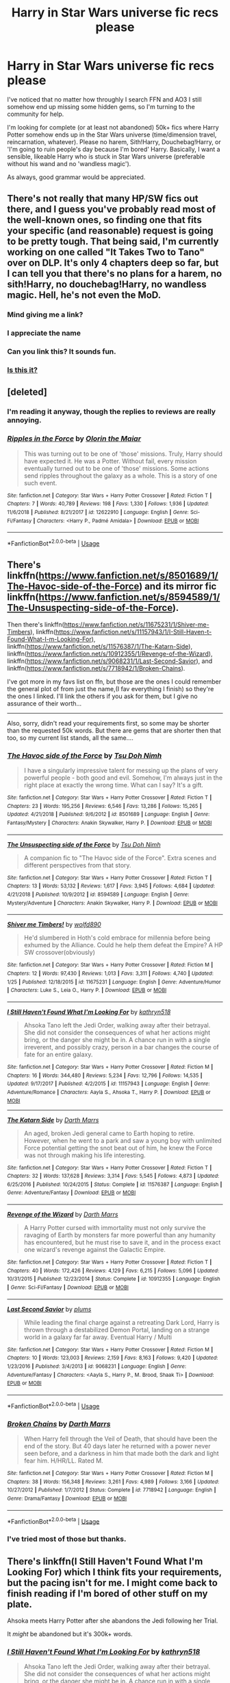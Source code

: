 #+TITLE: Harry in Star Wars universe fic recs please

* Harry in Star Wars universe fic recs please
:PROPERTIES:
:Author: 4wallsandawindow
:Score: 10
:DateUnix: 1549562771.0
:DateShort: 2019-Feb-07
:FlairText: Request
:END:
I've noticed that no matter how throughly I search FFN and AO3 I still somehow end up missing some hidden gems, so I'm turning to the community for help.

I'm looking for complete (or at least not abandoned) 50k+ fics where Harry Potter somehow ends up in the Star Wars universe (time/dimension travel, reincarnation, whatever). Please no harem, Sith!Harry, Douchebag!Harry, or 'I'm going to ruin people's day because I'm bored' Harry. Basically, I want a sensible, likeable Harry who is stuck in Star Wars universe (preferable without his wand and no 'wandless magic').

As always, good grammar would be appreciated.


** There's not really that many HP/SW fics out there, and I guess you've probably read most of the well-known ones, so finding one that fits your specific (and reasonable) request is going to be pretty tough. That being said, I'm currently working on one called "It Takes Two to Tano" over on DLP. It's only 4 chapters deep so far, but I can tell you that there's no plans for a harem, no sith!Harry, no douchebag!Harry, no wandless magic. Hell, he's not even the MoD.
:PROPERTIES:
:Author: Lord_Anarchy
:Score: 8
:DateUnix: 1549566115.0
:DateShort: 2019-Feb-07
:END:

*** Mind giving me a link?
:PROPERTIES:
:Author: 4wallsandawindow
:Score: 2
:DateUnix: 1549570385.0
:DateShort: 2019-Feb-07
:END:


*** I appreciate the name
:PROPERTIES:
:Author: Rastley85
:Score: 2
:DateUnix: 1549574406.0
:DateShort: 2019-Feb-08
:END:


*** Can you link this? It sounds fun.
:PROPERTIES:
:Author: Garanar
:Score: 1
:DateUnix: 1549575466.0
:DateShort: 2019-Feb-08
:END:


*** [[https://forums.darklordpotter.net/search/3910084/?q=it+takes+two+to+tano&o=relevance][Is this it?]]
:PROPERTIES:
:Author: Serpensortia
:Score: 1
:DateUnix: 1549577948.0
:DateShort: 2019-Feb-08
:END:


** [deleted]
:PROPERTIES:
:Score: 3
:DateUnix: 1549611840.0
:DateShort: 2019-Feb-08
:END:

*** I'm reading it anyway, though the replies to reviews are really annoying.
:PROPERTIES:
:Author: 4wallsandawindow
:Score: 2
:DateUnix: 1549637396.0
:DateShort: 2019-Feb-08
:END:


*** [[https://www.fanfiction.net/s/12622910/1/][*/Ripples in the Force/*]] by [[https://www.fanfiction.net/u/2853049/Olorin-the-Maiar][/Olorin the Maiar/]]

#+begin_quote
  This was turning out to be one of 'those' missions. Truly, Harry should have expected it. He was a Potter. Without fail, every mission eventually turned out to be one of 'those' missions. Some actions send ripples throughout the galaxy as a whole. This is a story of one such event.
#+end_quote

^{/Site/:} ^{fanfiction.net} ^{*|*} ^{/Category/:} ^{Star} ^{Wars} ^{+} ^{Harry} ^{Potter} ^{Crossover} ^{*|*} ^{/Rated/:} ^{Fiction} ^{T} ^{*|*} ^{/Chapters/:} ^{7} ^{*|*} ^{/Words/:} ^{40,789} ^{*|*} ^{/Reviews/:} ^{198} ^{*|*} ^{/Favs/:} ^{1,330} ^{*|*} ^{/Follows/:} ^{1,936} ^{*|*} ^{/Updated/:} ^{11/6/2018} ^{*|*} ^{/Published/:} ^{8/21/2017} ^{*|*} ^{/id/:} ^{12622910} ^{*|*} ^{/Language/:} ^{English} ^{*|*} ^{/Genre/:} ^{Sci-Fi/Fantasy} ^{*|*} ^{/Characters/:} ^{<Harry} ^{P.,} ^{Padmé} ^{Amidala>} ^{*|*} ^{/Download/:} ^{[[http://www.ff2ebook.com/old/ffn-bot/index.php?id=12622910&source=ff&filetype=epub][EPUB]]} ^{or} ^{[[http://www.ff2ebook.com/old/ffn-bot/index.php?id=12622910&source=ff&filetype=mobi][MOBI]]}

--------------

*FanfictionBot*^{2.0.0-beta} | [[https://github.com/tusing/reddit-ffn-bot/wiki/Usage][Usage]]
:PROPERTIES:
:Author: FanfictionBot
:Score: 1
:DateUnix: 1549611848.0
:DateShort: 2019-Feb-08
:END:


** There's linkffn([[https://www.fanfiction.net/s/8501689/1/The-Havoc-side-of-the-Force]]) and its mirror fic linkffn([[https://www.fanfiction.net/s/8594589/1/The-Unsuspecting-side-of-the-Force]]).

Then there's linkffn([[https://www.fanfiction.net/s/11675231/1/Shiver-me-Timbers]]), linkffn([[https://www.fanfiction.net/s/11157943/1/I-Still-Haven-t-Found-What-I-m-Looking-For]]), linkffn([[https://www.fanfiction.net/s/11576387/1/The-Katarn-Side]]), linkffn([[https://www.fanfiction.net/s/10912355/1/Revenge-of-the-Wizard]]), linkffn([[https://www.fanfiction.net/s/9068231/1/Last-Second-Savior]]), and linkffn([[https://www.fanfiction.net/s/7718942/1/Broken-Chains]]).

I've got more in my favs list on ffn, but those are the ones I could remember the general plot of from just the name,(I fav everything I finish) so they're the ones I linked. I'll link the others if you ask for them, but I give no assurance of their worth...

------

Also, sorry, didn't read your requirements first, so some may be shorter than the requested 50k words. But there are gems that are shorter then that too, so my current list stands, all the same....
:PROPERTIES:
:Author: Sefera17
:Score: 2
:DateUnix: 1549639186.0
:DateShort: 2019-Feb-08
:END:

*** [[https://www.fanfiction.net/s/8501689/1/][*/The Havoc side of the Force/*]] by [[https://www.fanfiction.net/u/3484707/Tsu-Doh-Nimh][/Tsu Doh Nimh/]]

#+begin_quote
  I have a singularly impressive talent for messing up the plans of very powerful people - both good and evil. Somehow, I'm always just in the right place at exactly the wrong time. What can I say? It's a gift.
#+end_quote

^{/Site/:} ^{fanfiction.net} ^{*|*} ^{/Category/:} ^{Star} ^{Wars} ^{+} ^{Harry} ^{Potter} ^{Crossover} ^{*|*} ^{/Rated/:} ^{Fiction} ^{T} ^{*|*} ^{/Chapters/:} ^{23} ^{*|*} ^{/Words/:} ^{195,256} ^{*|*} ^{/Reviews/:} ^{6,546} ^{*|*} ^{/Favs/:} ^{13,286} ^{*|*} ^{/Follows/:} ^{15,265} ^{*|*} ^{/Updated/:} ^{4/21/2018} ^{*|*} ^{/Published/:} ^{9/6/2012} ^{*|*} ^{/id/:} ^{8501689} ^{*|*} ^{/Language/:} ^{English} ^{*|*} ^{/Genre/:} ^{Fantasy/Mystery} ^{*|*} ^{/Characters/:} ^{Anakin} ^{Skywalker,} ^{Harry} ^{P.} ^{*|*} ^{/Download/:} ^{[[http://www.ff2ebook.com/old/ffn-bot/index.php?id=8501689&source=ff&filetype=epub][EPUB]]} ^{or} ^{[[http://www.ff2ebook.com/old/ffn-bot/index.php?id=8501689&source=ff&filetype=mobi][MOBI]]}

--------------

[[https://www.fanfiction.net/s/8594589/1/][*/The Unsuspecting side of the Force/*]] by [[https://www.fanfiction.net/u/3484707/Tsu-Doh-Nimh][/Tsu Doh Nimh/]]

#+begin_quote
  A companion fic to "The Havoc side of the Force". Extra scenes and different perspectives from that story.
#+end_quote

^{/Site/:} ^{fanfiction.net} ^{*|*} ^{/Category/:} ^{Star} ^{Wars} ^{+} ^{Harry} ^{Potter} ^{Crossover} ^{*|*} ^{/Rated/:} ^{Fiction} ^{T} ^{*|*} ^{/Chapters/:} ^{13} ^{*|*} ^{/Words/:} ^{53,132} ^{*|*} ^{/Reviews/:} ^{1,617} ^{*|*} ^{/Favs/:} ^{3,945} ^{*|*} ^{/Follows/:} ^{4,684} ^{*|*} ^{/Updated/:} ^{4/21/2018} ^{*|*} ^{/Published/:} ^{10/9/2012} ^{*|*} ^{/id/:} ^{8594589} ^{*|*} ^{/Language/:} ^{English} ^{*|*} ^{/Genre/:} ^{Mystery/Adventure} ^{*|*} ^{/Characters/:} ^{Anakin} ^{Skywalker,} ^{Harry} ^{P.} ^{*|*} ^{/Download/:} ^{[[http://www.ff2ebook.com/old/ffn-bot/index.php?id=8594589&source=ff&filetype=epub][EPUB]]} ^{or} ^{[[http://www.ff2ebook.com/old/ffn-bot/index.php?id=8594589&source=ff&filetype=mobi][MOBI]]}

--------------

[[https://www.fanfiction.net/s/11675231/1/][*/Shiver me Timbers!/*]] by [[https://www.fanfiction.net/u/4666366/wolfd890][/wolfd890/]]

#+begin_quote
  He'd slumbered in Hoth's cold embrace for millennia before being exhumed by the Alliance. Could he help them defeat the Empire? A HP SW crossover(obviously)
#+end_quote

^{/Site/:} ^{fanfiction.net} ^{*|*} ^{/Category/:} ^{Star} ^{Wars} ^{+} ^{Harry} ^{Potter} ^{Crossover} ^{*|*} ^{/Rated/:} ^{Fiction} ^{M} ^{*|*} ^{/Chapters/:} ^{12} ^{*|*} ^{/Words/:} ^{97,430} ^{*|*} ^{/Reviews/:} ^{1,013} ^{*|*} ^{/Favs/:} ^{3,311} ^{*|*} ^{/Follows/:} ^{4,740} ^{*|*} ^{/Updated/:} ^{1/25} ^{*|*} ^{/Published/:} ^{12/18/2015} ^{*|*} ^{/id/:} ^{11675231} ^{*|*} ^{/Language/:} ^{English} ^{*|*} ^{/Genre/:} ^{Adventure/Humor} ^{*|*} ^{/Characters/:} ^{Luke} ^{S.,} ^{Leia} ^{O.,} ^{Harry} ^{P.} ^{*|*} ^{/Download/:} ^{[[http://www.ff2ebook.com/old/ffn-bot/index.php?id=11675231&source=ff&filetype=epub][EPUB]]} ^{or} ^{[[http://www.ff2ebook.com/old/ffn-bot/index.php?id=11675231&source=ff&filetype=mobi][MOBI]]}

--------------

[[https://www.fanfiction.net/s/11157943/1/][*/I Still Haven't Found What I'm Looking For/*]] by [[https://www.fanfiction.net/u/4404355/kathryn518][/kathryn518/]]

#+begin_quote
  Ahsoka Tano left the Jedi Order, walking away after their betrayal. She did not consider the consequences of what her actions might bring, or the danger she might be in. A chance run in with a single irreverent, and possibly crazy, person in a bar changes the course of fate for an entire galaxy.
#+end_quote

^{/Site/:} ^{fanfiction.net} ^{*|*} ^{/Category/:} ^{Star} ^{Wars} ^{+} ^{Harry} ^{Potter} ^{Crossover} ^{*|*} ^{/Rated/:} ^{Fiction} ^{M} ^{*|*} ^{/Chapters/:} ^{16} ^{*|*} ^{/Words/:} ^{344,480} ^{*|*} ^{/Reviews/:} ^{5,234} ^{*|*} ^{/Favs/:} ^{12,796} ^{*|*} ^{/Follows/:} ^{14,535} ^{*|*} ^{/Updated/:} ^{9/17/2017} ^{*|*} ^{/Published/:} ^{4/2/2015} ^{*|*} ^{/id/:} ^{11157943} ^{*|*} ^{/Language/:} ^{English} ^{*|*} ^{/Genre/:} ^{Adventure/Romance} ^{*|*} ^{/Characters/:} ^{Aayla} ^{S.,} ^{Ahsoka} ^{T.,} ^{Harry} ^{P.} ^{*|*} ^{/Download/:} ^{[[http://www.ff2ebook.com/old/ffn-bot/index.php?id=11157943&source=ff&filetype=epub][EPUB]]} ^{or} ^{[[http://www.ff2ebook.com/old/ffn-bot/index.php?id=11157943&source=ff&filetype=mobi][MOBI]]}

--------------

[[https://www.fanfiction.net/s/11576387/1/][*/The Katarn Side/*]] by [[https://www.fanfiction.net/u/1229909/Darth-Marrs][/Darth Marrs/]]

#+begin_quote
  An aged, broken Jedi general came to Earth hoping to retire. However, when he went to a park and saw a young boy with unlimited Force potential getting the snot beat out of him, he knew the Force was not through making his life interesting.
#+end_quote

^{/Site/:} ^{fanfiction.net} ^{*|*} ^{/Category/:} ^{Star} ^{Wars} ^{+} ^{Harry} ^{Potter} ^{Crossover} ^{*|*} ^{/Rated/:} ^{Fiction} ^{T} ^{*|*} ^{/Chapters/:} ^{32} ^{*|*} ^{/Words/:} ^{137,628} ^{*|*} ^{/Reviews/:} ^{3,314} ^{*|*} ^{/Favs/:} ^{5,545} ^{*|*} ^{/Follows/:} ^{4,873} ^{*|*} ^{/Updated/:} ^{6/25/2016} ^{*|*} ^{/Published/:} ^{10/24/2015} ^{*|*} ^{/Status/:} ^{Complete} ^{*|*} ^{/id/:} ^{11576387} ^{*|*} ^{/Language/:} ^{English} ^{*|*} ^{/Genre/:} ^{Adventure/Fantasy} ^{*|*} ^{/Download/:} ^{[[http://www.ff2ebook.com/old/ffn-bot/index.php?id=11576387&source=ff&filetype=epub][EPUB]]} ^{or} ^{[[http://www.ff2ebook.com/old/ffn-bot/index.php?id=11576387&source=ff&filetype=mobi][MOBI]]}

--------------

[[https://www.fanfiction.net/s/10912355/1/][*/Revenge of the Wizard/*]] by [[https://www.fanfiction.net/u/1229909/Darth-Marrs][/Darth Marrs/]]

#+begin_quote
  A Harry Potter cursed with immortality must not only survive the ravaging of Earth by monsters far more powerful than any humanity has encountered, but he must rise to save it, and in the process exact one wizard's revenge against the Galactic Empire.
#+end_quote

^{/Site/:} ^{fanfiction.net} ^{*|*} ^{/Category/:} ^{Star} ^{Wars} ^{+} ^{Harry} ^{Potter} ^{Crossover} ^{*|*} ^{/Rated/:} ^{Fiction} ^{T} ^{*|*} ^{/Chapters/:} ^{40} ^{*|*} ^{/Words/:} ^{172,426} ^{*|*} ^{/Reviews/:} ^{4,129} ^{*|*} ^{/Favs/:} ^{6,215} ^{*|*} ^{/Follows/:} ^{5,096} ^{*|*} ^{/Updated/:} ^{10/31/2015} ^{*|*} ^{/Published/:} ^{12/23/2014} ^{*|*} ^{/Status/:} ^{Complete} ^{*|*} ^{/id/:} ^{10912355} ^{*|*} ^{/Language/:} ^{English} ^{*|*} ^{/Genre/:} ^{Sci-Fi/Fantasy} ^{*|*} ^{/Download/:} ^{[[http://www.ff2ebook.com/old/ffn-bot/index.php?id=10912355&source=ff&filetype=epub][EPUB]]} ^{or} ^{[[http://www.ff2ebook.com/old/ffn-bot/index.php?id=10912355&source=ff&filetype=mobi][MOBI]]}

--------------

[[https://www.fanfiction.net/s/9068231/1/][*/Last Second Savior/*]] by [[https://www.fanfiction.net/u/3136818/plums][/plums/]]

#+begin_quote
  While leading the final charge against a retreating Dark Lord, Harry is thrown through a destabilized Demon Portal, landing on a strange world in a galaxy far far away. Eventual Harry / Multi
#+end_quote

^{/Site/:} ^{fanfiction.net} ^{*|*} ^{/Category/:} ^{Star} ^{Wars} ^{+} ^{Harry} ^{Potter} ^{Crossover} ^{*|*} ^{/Rated/:} ^{Fiction} ^{M} ^{*|*} ^{/Chapters/:} ^{10} ^{*|*} ^{/Words/:} ^{123,003} ^{*|*} ^{/Reviews/:} ^{2,159} ^{*|*} ^{/Favs/:} ^{8,163} ^{*|*} ^{/Follows/:} ^{9,420} ^{*|*} ^{/Updated/:} ^{1/23/2016} ^{*|*} ^{/Published/:} ^{3/4/2013} ^{*|*} ^{/id/:} ^{9068231} ^{*|*} ^{/Language/:} ^{English} ^{*|*} ^{/Genre/:} ^{Adventure/Fantasy} ^{*|*} ^{/Characters/:} ^{<Aayla} ^{S.,} ^{Harry} ^{P.,} ^{M.} ^{Brood,} ^{Shaak} ^{Ti>} ^{*|*} ^{/Download/:} ^{[[http://www.ff2ebook.com/old/ffn-bot/index.php?id=9068231&source=ff&filetype=epub][EPUB]]} ^{or} ^{[[http://www.ff2ebook.com/old/ffn-bot/index.php?id=9068231&source=ff&filetype=mobi][MOBI]]}

--------------

*FanfictionBot*^{2.0.0-beta} | [[https://github.com/tusing/reddit-ffn-bot/wiki/Usage][Usage]]
:PROPERTIES:
:Author: FanfictionBot
:Score: 1
:DateUnix: 1549639218.0
:DateShort: 2019-Feb-08
:END:


*** [[https://www.fanfiction.net/s/7718942/1/][*/Broken Chains/*]] by [[https://www.fanfiction.net/u/1229909/Darth-Marrs][/Darth Marrs/]]

#+begin_quote
  When Harry fell through the Veil of Death, that should have been the end of the story. But 40 days later he returned with a power never seen before, and a darkness in him that made both the dark and light fear him. H/HR/LL. Rated M.
#+end_quote

^{/Site/:} ^{fanfiction.net} ^{*|*} ^{/Category/:} ^{Star} ^{Wars} ^{+} ^{Harry} ^{Potter} ^{Crossover} ^{*|*} ^{/Rated/:} ^{Fiction} ^{M} ^{*|*} ^{/Chapters/:} ^{38} ^{*|*} ^{/Words/:} ^{156,348} ^{*|*} ^{/Reviews/:} ^{3,261} ^{*|*} ^{/Favs/:} ^{4,989} ^{*|*} ^{/Follows/:} ^{3,166} ^{*|*} ^{/Updated/:} ^{10/27/2012} ^{*|*} ^{/Published/:} ^{1/7/2012} ^{*|*} ^{/Status/:} ^{Complete} ^{*|*} ^{/id/:} ^{7718942} ^{*|*} ^{/Language/:} ^{English} ^{*|*} ^{/Genre/:} ^{Drama/Fantasy} ^{*|*} ^{/Download/:} ^{[[http://www.ff2ebook.com/old/ffn-bot/index.php?id=7718942&source=ff&filetype=epub][EPUB]]} ^{or} ^{[[http://www.ff2ebook.com/old/ffn-bot/index.php?id=7718942&source=ff&filetype=mobi][MOBI]]}

--------------

*FanfictionBot*^{2.0.0-beta} | [[https://github.com/tusing/reddit-ffn-bot/wiki/Usage][Usage]]
:PROPERTIES:
:Author: FanfictionBot
:Score: 1
:DateUnix: 1549639230.0
:DateShort: 2019-Feb-08
:END:


*** I've tried most of those but thanks.
:PROPERTIES:
:Author: 4wallsandawindow
:Score: 1
:DateUnix: 1549662923.0
:DateShort: 2019-Feb-09
:END:


** There's linkffn(I Still Haven't Found What I'm Looking For) which I think fits your requirements, but the pacing isn't for me. I might come back to finish reading if I'm bored of other stuff on my plate.

Ahsoka meets Harry Potter after she abandons the Jedi following her Trial.

It /might/ be abandoned but it's 300k+ words.
:PROPERTIES:
:Author: Poonchow
:Score: 3
:DateUnix: 1549620615.0
:DateShort: 2019-Feb-08
:END:

*** [[https://www.fanfiction.net/s/11157943/1/][*/I Still Haven't Found What I'm Looking For/*]] by [[https://www.fanfiction.net/u/4404355/kathryn518][/kathryn518/]]

#+begin_quote
  Ahsoka Tano left the Jedi Order, walking away after their betrayal. She did not consider the consequences of what her actions might bring, or the danger she might be in. A chance run in with a single irreverent, and possibly crazy, person in a bar changes the course of fate for an entire galaxy.
#+end_quote

^{/Site/:} ^{fanfiction.net} ^{*|*} ^{/Category/:} ^{Star} ^{Wars} ^{+} ^{Harry} ^{Potter} ^{Crossover} ^{*|*} ^{/Rated/:} ^{Fiction} ^{M} ^{*|*} ^{/Chapters/:} ^{16} ^{*|*} ^{/Words/:} ^{344,480} ^{*|*} ^{/Reviews/:} ^{5,234} ^{*|*} ^{/Favs/:} ^{12,796} ^{*|*} ^{/Follows/:} ^{14,535} ^{*|*} ^{/Updated/:} ^{9/17/2017} ^{*|*} ^{/Published/:} ^{4/2/2015} ^{*|*} ^{/id/:} ^{11157943} ^{*|*} ^{/Language/:} ^{English} ^{*|*} ^{/Genre/:} ^{Adventure/Romance} ^{*|*} ^{/Characters/:} ^{Aayla} ^{S.,} ^{Ahsoka} ^{T.,} ^{Harry} ^{P.} ^{*|*} ^{/Download/:} ^{[[http://www.ff2ebook.com/old/ffn-bot/index.php?id=11157943&source=ff&filetype=epub][EPUB]]} ^{or} ^{[[http://www.ff2ebook.com/old/ffn-bot/index.php?id=11157943&source=ff&filetype=mobi][MOBI]]}

--------------

*FanfictionBot*^{2.0.0-beta} | [[https://github.com/tusing/reddit-ffn-bot/wiki/Usage][Usage]]
:PROPERTIES:
:Author: FanfictionBot
:Score: 1
:DateUnix: 1549620636.0
:DateShort: 2019-Feb-08
:END:


*** Yeah, I'm trying to hold out hope for this one.
:PROPERTIES:
:Author: TranSpyre
:Score: 1
:DateUnix: 1549922164.0
:DateShort: 2019-Feb-12
:END:


** I really enjoyed this one. Irregular updates, but still not dead and there's +300k words there already

linkffn([[https://m.fanfiction.net/s/12497548/1/Harry-Potter-Lost-Very-Far-Away]])
:PROPERTIES:
:Author: thezachalope
:Score: 1
:DateUnix: 1549660884.0
:DateShort: 2019-Feb-09
:END:

*** Thanks, but I've tried to read that one multiple times. I just don't find Harry's characterizations engaging or likeable.
:PROPERTIES:
:Author: 4wallsandawindow
:Score: 1
:DateUnix: 1549665343.0
:DateShort: 2019-Feb-09
:END:

**** Ah, that's fair. Honestly, pretty much all the others I would recommend are already listed here so i thought I'd throw this one in here too
:PROPERTIES:
:Author: thezachalope
:Score: 2
:DateUnix: 1549665512.0
:DateShort: 2019-Feb-09
:END:


** Remindme!
:PROPERTIES:
:Author: AnyRandomStranger
:Score: -2
:DateUnix: 1549576350.0
:DateShort: 2019-Feb-08
:END:

*** *Defaulted to one day.*

I will be messaging you on [[http://www.wolframalpha.com/input/?i=2019-02-08%2021:52:50%20UTC%20To%20Local%20Time][*2019-02-08 21:52:50 UTC*]] to remind you of [[https://www.reddit.com/r/HPfanfiction/comments/ao6jrb/harry_in_star_wars_universe_fic_recs_please/][*this link.*]]

[[http://np.reddit.com/message/compose/?to=RemindMeBot&subject=Reminder&message=%5Bhttps://www.reddit.com/r/HPfanfiction/comments/ao6jrb/harry_in_star_wars_universe_fic_recs_please/%5D%0A%0ARemindMe!][*CLICK THIS LINK*]] to send a PM to also be reminded and to reduce spam.

^{Parent commenter can} [[http://np.reddit.com/message/compose/?to=RemindMeBot&subject=Delete%20Comment&message=Delete!%20efz415p][^{delete this message to hide from others.}]]

--------------

[[http://np.reddit.com/r/RemindMeBot/comments/24duzp/remindmebot_info/][^{FAQs}]]

[[http://np.reddit.com/message/compose/?to=RemindMeBot&subject=Reminder&message=%5BLINK%20INSIDE%20SQUARE%20BRACKETS%20else%20default%20to%20FAQs%5D%0A%0ANOTE:%20Don't%20forget%20to%20add%20the%20time%20options%20after%20the%20command.%0A%0ARemindMe!][^{Custom}]]
[[http://np.reddit.com/message/compose/?to=RemindMeBot&subject=List%20Of%20Reminders&message=MyReminders!][^{Your Reminders}]]
[[http://np.reddit.com/message/compose/?to=RemindMeBotWrangler&subject=Feedback][^{Feedback}]]
[[https://github.com/SIlver--/remindmebot-reddit][^{Code}]]
[[https://np.reddit.com/r/RemindMeBot/comments/4kldad/remindmebot_extensions/][^{Browser Extensions}]]
:PROPERTIES:
:Author: RemindMeBot
:Score: 0
:DateUnix: 1549576374.0
:DateShort: 2019-Feb-08
:END:
